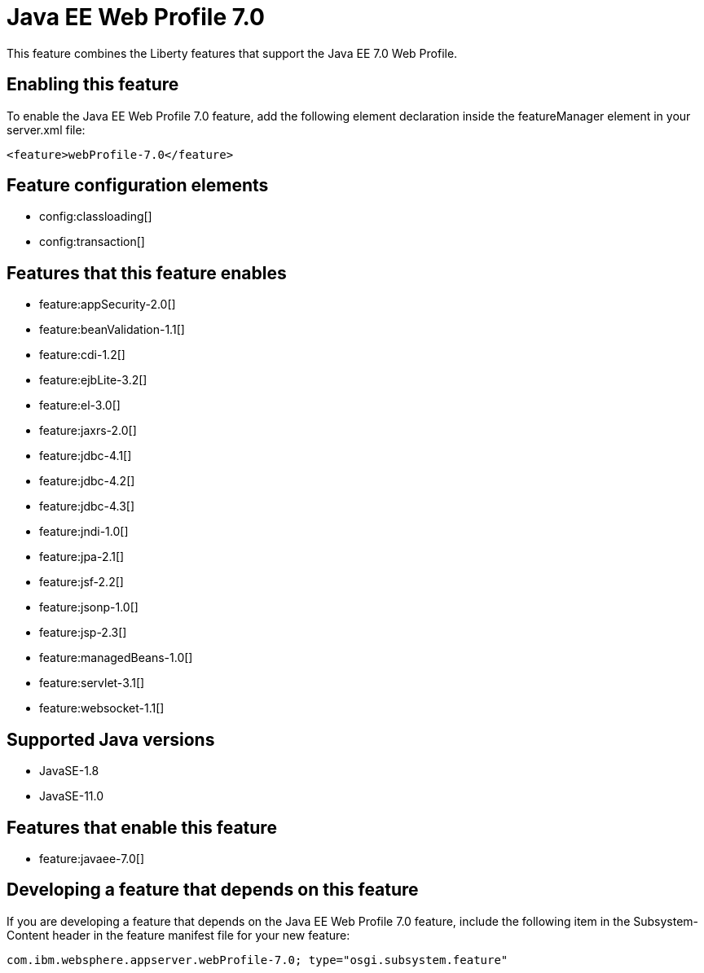 = Java EE Web Profile 7.0
:linkcss: 
:page-layout: feature
:nofooter: 

// tag::description[]
This feature combines the Liberty features that support the Java EE 7.0 Web Profile.

// end::description[]
// tag::enable[]
== Enabling this feature
To enable the Java EE Web Profile 7.0 feature, add the following element declaration inside the featureManager element in your server.xml file:


----
<feature>webProfile-7.0</feature>
----
// end::enable[]
// tag::config[]

== Feature configuration elements
* config:classloading[]
* config:transaction[]
// end::config[]
// tag::apis[]
// end::apis[]
// tag::requirements[]

== Features that this feature enables
* feature:appSecurity-2.0[]
* feature:beanValidation-1.1[]
* feature:cdi-1.2[]
* feature:ejbLite-3.2[]
* feature:el-3.0[]
* feature:jaxrs-2.0[]
* feature:jdbc-4.1[]
* feature:jdbc-4.2[]
* feature:jdbc-4.3[]
* feature:jndi-1.0[]
* feature:jpa-2.1[]
* feature:jsf-2.2[]
* feature:jsonp-1.0[]
* feature:jsp-2.3[]
* feature:managedBeans-1.0[]
* feature:servlet-3.1[]
* feature:websocket-1.1[]
// end::requirements[]
// tag::java-versions[]

== Supported Java versions

* JavaSE-1.8
* JavaSE-11.0
// end::java-versions[]
// tag::dependencies[]

== Features that enable this feature
* feature:javaee-7.0[]
// end::dependencies[]
// tag::feature-require[]

== Developing a feature that depends on this feature
If you are developing a feature that depends on the Java EE Web Profile 7.0 feature, include the following item in the Subsystem-Content header in the feature manifest file for your new feature:


[source,]
----
com.ibm.websphere.appserver.webProfile-7.0; type="osgi.subsystem.feature"
----
// end::feature-require[]
// tag::spi[]
// end::spi[]
